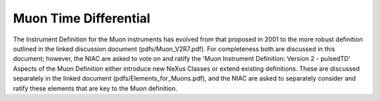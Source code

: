 ======================
Muon Time Differential
======================


The Instrument Definition for the Muon instruments has
evolved from that proposed in 2001 to the more robust definition
outlined in the linked discussion document (pdfs/Muon_V2R7.pdf). For
completeness both are discussed in this document; however, the NIAC are
asked to vote on and ratify the 'Muon Instrument Definition: Version 2 -
pulsedTD' Aspects of the Muon Definition either introduce new NeXus
Classes or extend existing definitions. These are discussed separately
in the linked document (pdfs/Elements_for_Muons.pdf), and the NIAC are
asked to separately consider and ratify these elements that are key to
the Muon definition.
